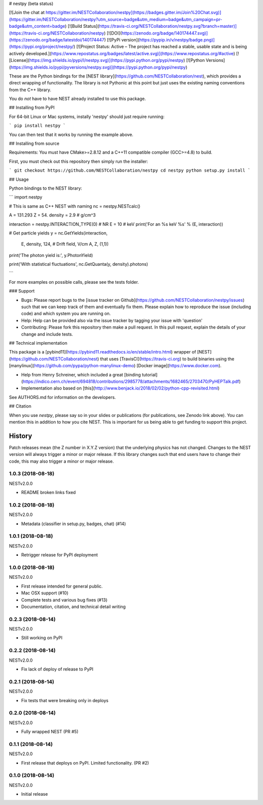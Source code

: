 # nestpy (beta status)

[![Join the chat at https://gitter.im/NESTCollaboration/nestpy](https://badges.gitter.im/Join%20Chat.svg)](https://gitter.im/NESTCollaboration/nestpy?utm_source=badge&utm_medium=badge&utm_campaign=pr-badge&utm_content=badge)
[![Build Status](https://travis-ci.org/NESTCollaboration/nestpy.svg?branch=master)](https://travis-ci.org/NESTCollaboration/nestpy)
[![DOI](https://zenodo.org/badge/140174447.svg)](https://zenodo.org/badge/latestdoi/140174447)
[![PyPi version](https://pypip.in/v/nestpy/badge.png)](https://pypi.org/project/nestpy/)
[![Project Status: Active – The project has reached a stable, usable state and is being actively developed.](https://www.repostatus.org/badges/latest/active.svg)](https://www.repostatus.org/#active)
[![License](https://img.shields.io/pypi/l/nestpy.svg)](https://pypi.python.org/pypi/nestpy)
[![Python Versions](https://img.shields.io/pypi/pyversions/nestpy.svg)](https://pypi.python.org/pypi/nestpy)

These are the Python bindings for the [NEST library](https://github.com/NESTCollaboration/nest), which provides a direct wrapping of functionality.  The library is not Pythonic at this point but just uses the existing naming conventions from the C++ library.

You do *not* have to have NEST already installed to use this package.

## Installing from PyPI

For 64-bit Linux or Mac systems, instally 'nestpy' should just require running:

```
pip install nestpy
```

You can then test that it works by running the example above.

## Installing from source

Requirements: You must have CMake>=2.8.12 and a C++11 compatible compiler (GCC>=4.8) to build.

First, you must check out this repository then simply run the installer:

```
git checkout https://github.com/NESTCollaboration/nestpy
cd nestpy
python setup.py install
```

## Usage

Python bindings to the NEST library:

```
import nestpy

# This is same as C++ NEST with naming                                                                            
nc = nestpy.NESTcalc()

A = 131.293
Z = 54.
density = 2.9 # g/cm^3                                                                                            

interaction = nestpy.INTERACTION_TYPE(0) # NR                                                                     
E = 10 # keV                                                                                                      
print('For an %s keV %s' % (E, interaction))

# Get particle yields                                                                                             
y = nc.GetYields(interaction,
                 E,
                 density,
                 124, # Drift field, V/cm                                                                         
                 A,
                 Z,
                 (1,1))

print('The photon yield is:', y.PhotonYield)

print('With statistical fluctuations', nc.GetQuanta(y, density).photons)

```

For more examples on possible calls, please see the tests folder.

### Support

* Bugs: Please report bugs to the [issue tracker on Github](https://github.com/NESTCollaboration/nestpy/issues) such that we can keep track of them and eventually fix them.  Please explain how to reproduce the issue (including code) and which system you are running on.
* Help: Help can be provided also via the issue tracker by tagging your issue with 'question'
* Contributing:  Please fork this repository then make a pull request.  In this pull request, explain the details of your change and include tests.

## Technical implementation

This package is a [pybind11](https://pybind11.readthedocs.io/en/stable/intro.html) wrapper of [NEST](https://github.com/NESTCollaboration/nest) that uses [TravisCI](https://travis-ci.org) to build binaries using the [manylinux](https://github.com/pypa/python-manylinux-demo) [Docker image](https://www.docker.com).

* Help from Henry Schreiner, which included a great [binding tutorial](https://indico.cern.ch/event/694818/contributions/2985778/attachments/1682465/2703470/PyHEPTalk.pdf)
* Implementation also based on [this](http://www.benjack.io/2018/02/02/python-cpp-revisited.html)

See AUTHORS.md for information on the developers.

## Citation

When you use `nestpy`, please say so in your slides or publications (for publications, see Zenodo link above).  You can mention this in addition to how you cite NEST.  This is important for us being able to get funding to support this project.



History
=======

Patch releases mean (the Z number in X.Y.Z version) that the underlying physics has not changed.  Changes to the NEST version will always trigger a minor or major release.  If this library changes such that end users have to change their code, this may also trigger a minor or major release.

1.0.3 (2018-08-18)
------------------

NESTv2.0.0

* README broken links fixed

1.0.2 (2018-08-18)
------------------

NESTv2.0.0

* Metadata (classifier in setup.py, badges, chat) (#14)

1.0.1 (2018-08-18)
------------------

NESTv2.0.0

* Retrigger release for PyPI deployment

1.0.0 (2018-08-18)
------------------

NESTv2.0.0

* First release intended for general public.
* Mac OSX support (#10)
* Complete tests and various bug fixes (#13)
* Documentation, citation, and technical detail writing


0.2.3 (2018-08-14)
------------------

NESTv2.0.0

* Still working on PyPI

0.2.2 (2018-08-14)
------------------

NESTv2.0.0

* Fix lack of deploy of release to PyPI

0.2.1 (2018-08-14)
------------------

NESTv2.0.0

* Fix tests that were breaking only in deploys

0.2.0 (2018-08-14)
------------------

NESTv2.0.0

* Fully wrapped NEST (PR #5)

0.1.1 (2018-08-14)
------------------

NESTv2.0.0

* First release that deploys on PyPI. Limited functionality. (PR #2)

0.1.0 (2018-08-14)
------------------

NESTv2.0.0

* Initial release


